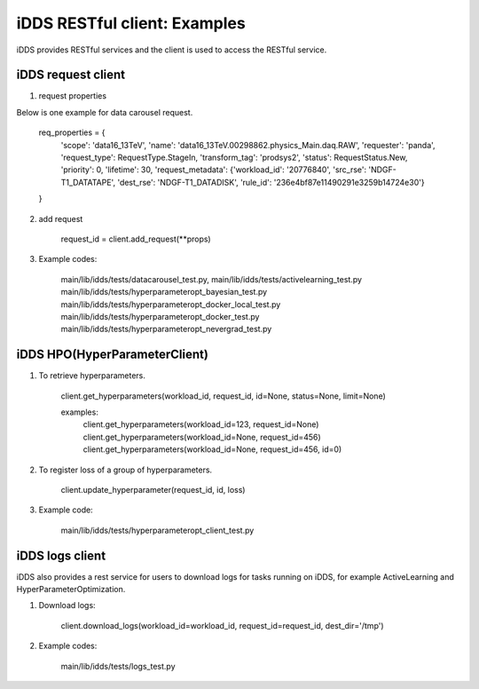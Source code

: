 iDDS RESTful client: Examples
=============================

iDDS provides RESTful services and the client is used to access the RESTful service.

iDDS request client
~~~~~~~~~~~~~~~~~~~

1. request properties

Below is one example for data carousel request.

    req_properties = {
        'scope': 'data16_13TeV',
        'name': 'data16_13TeV.00298862.physics_Main.daq.RAW',
        'requester': 'panda',
        'request_type': RequestType.StageIn,
        'transform_tag': 'prodsys2',
        'status': RequestStatus.New,
        'priority': 0,
        'lifetime': 30,
        'request_metadata': {'workload_id': '20776840', 'src_rse': 'NDGF-T1_DATATAPE', 'dest_rse': 'NDGF-T1_DATADISK', 'rule_id': '236e4bf87e11490291e3259b14724e30'}
    }

2. add request

    request_id = client.add_request(\*\*props)

3. Example codes:

    main/lib/idds/tests/datacarousel_test.py,
    main/lib/idds/tests/activelearning_test.py
    main/lib/idds/tests/hyperparameteropt_bayesian_test.py
    main/lib/idds/tests/hyperparameteropt_docker_local_test.py
    main/lib/idds/tests/hyperparameteropt_docker_test.py
    main/lib/idds/tests/hyperparameteropt_nevergrad_test.py

iDDS HPO(HyperParameterClient)
~~~~~~~~~~~~~~~~~~~~~~~~~~~~~~

1. To retrieve hyperparameters.

    client.get_hyperparameters(workload_id, request_id, id=None, status=None, limit=None)

    examples:
        client.get_hyperparameters(workload_id=123, request_id=None)
        client.get_hyperparameters(workload_id=None, request_id=456)
        client.get_hyperparameters(workload_id=None, request_id=456, id=0)

2. To register loss of a group of hyperparameters.

    client.update_hyperparameter(request_id, id, loss)

3. Example code:

    main/lib/idds/tests/hyperparameteropt_client_test.py

iDDS logs client
~~~~~~~~~~~~~~~~

iDDS also provides a rest service for users to download logs for tasks running on iDDS, for example ActiveLearning and HyperParameterOptimization.

1. Download logs:

    client.download_logs(workload_id=workload_id, request_id=request_id, dest_dir='/tmp')

2. Example codes:

    main/lib/idds/tests/logs_test.py
